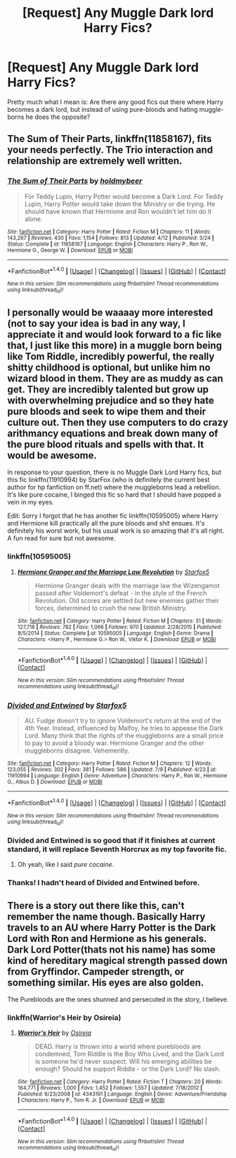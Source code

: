 #+TITLE: [Request] Any Muggle Dark lord Harry Fics?

* [Request] Any Muggle Dark lord Harry Fics?
:PROPERTIES:
:Author: Darth_Nihl
:Score: 6
:DateUnix: 1469673738.0
:DateShort: 2016-Jul-28
:FlairText: Request
:END:
Pretty much what I mean is: Are there any good fics out there where Harry becomes a dark lord, but instead of using pure-bloods and hating muggle-borns he does the opposite?


** *The Sum of Their Parts*, linkffn(11858167), fits your needs perfectly. The Trio interaction and relationship are extremely well written.
:PROPERTIES:
:Author: InquisitorCOC
:Score: 6
:DateUnix: 1469678024.0
:DateShort: 2016-Jul-28
:END:

*** [[http://www.fanfiction.net/s/11858167/1/][*/The Sum of Their Parts/*]] by [[https://www.fanfiction.net/u/7396284/holdmybeer][/holdmybeer/]]

#+begin_quote
  For Teddy Lupin, Harry Potter would become a Dark Lord. For Teddy Lupin, Harry Potter would take down the Ministry or die trying. He should have known that Hermione and Ron wouldn't let him do it alone.
#+end_quote

^{/Site/: [[http://www.fanfiction.net/][fanfiction.net]] *|* /Category/: Harry Potter *|* /Rated/: Fiction M *|* /Chapters/: 11 *|* /Words/: 143,267 *|* /Reviews/: 430 *|* /Favs/: 1,154 *|* /Follows/: 813 *|* /Updated/: 4/12 *|* /Published/: 3/24 *|* /Status/: Complete *|* /id/: 11858167 *|* /Language/: English *|* /Characters/: Harry P., Ron W., Hermione G., George W. *|* /Download/: [[http://www.ff2ebook.com/old/ffn-bot/index.php?id=11858167&source=ff&filetype=epub][EPUB]] or [[http://www.ff2ebook.com/old/ffn-bot/index.php?id=11858167&source=ff&filetype=mobi][MOBI]]}

--------------

*FanfictionBot*^{1.4.0} *|* [[[https://github.com/tusing/reddit-ffn-bot/wiki/Usage][Usage]]] | [[[https://github.com/tusing/reddit-ffn-bot/wiki/Changelog][Changelog]]] | [[[https://github.com/tusing/reddit-ffn-bot/issues/][Issues]]] | [[[https://github.com/tusing/reddit-ffn-bot/][GitHub]]] | [[[https://www.reddit.com/message/compose?to=tusing][Contact]]]

^{/New in this version: Slim recommendations using/ ffnbot!slim! /Thread recommendations using/ linksub(thread_id)!}
:PROPERTIES:
:Author: FanfictionBot
:Score: 1
:DateUnix: 1469678048.0
:DateShort: 2016-Jul-28
:END:


** I personally would be waaaay more interested (not to say your idea is bad in any way, I appreciate it and would look forward to a fic like that, I just like this more) in a muggle born being like Tom Riddle, incredibly powerful, the really shitty childhood is optional, but unlike him no wizard blood in them. They are as muddy as can get. They are incredibly talented but grow up with overwhelming prejudice and so they hate pure bloods and seek to wipe them and their culture out. Then they use computers to do crazy arithmancy equations and break down many of the pure blood rituals and spells with that. It would be awesome.

In response to your question, there is no Muggle Dark Lord Harry fics, but this fic linkffn(11910994) by StarFox (who is definitely the current best author for hp fanfiction on ff.net) where the muggleborns lead a rebellion. It's like pure cocaine, I binged this fic so hard that I should have popped a vein in my eyes.

Edit: Sorry I forgot that he has another fic linkffn(10595005) where Harry and Hermione kill practically all the pure bloods and shit ensues. It's definitely his worst work, but his usual work is so amazing that it's all right. A fun read for sure but not awesome.
:PROPERTIES:
:Author: Burning_M
:Score: 3
:DateUnix: 1469675518.0
:DateShort: 2016-Jul-28
:END:

*** linkffn(10595005)
:PROPERTIES:
:Author: Burning_M
:Score: 2
:DateUnix: 1469675818.0
:DateShort: 2016-Jul-28
:END:

**** [[http://www.fanfiction.net/s/10595005/1/][*/Hermione Granger and the Marriage Law Revolution/*]] by [[https://www.fanfiction.net/u/2548648/Starfox5][/Starfox5/]]

#+begin_quote
  Hermione Granger deals with the marriage law the Wizengamot passed after Voldemort's defeat - in the style of the French Revolution. Old scores are settled but new enemies gather their forces, determined to crush the new British Ministry.
#+end_quote

^{/Site/: [[http://www.fanfiction.net/][fanfiction.net]] *|* /Category/: Harry Potter *|* /Rated/: Fiction M *|* /Chapters/: 31 *|* /Words/: 127,718 *|* /Reviews/: 782 *|* /Favs/: 1,066 *|* /Follows/: 970 *|* /Updated/: 2/28/2015 *|* /Published/: 8/5/2014 *|* /Status/: Complete *|* /id/: 10595005 *|* /Language/: English *|* /Genre/: Drama *|* /Characters/: <Harry P., Hermione G.> Ron W., Viktor K. *|* /Download/: [[http://www.ff2ebook.com/old/ffn-bot/index.php?id=10595005&source=ff&filetype=epub][EPUB]] or [[http://www.ff2ebook.com/old/ffn-bot/index.php?id=10595005&source=ff&filetype=mobi][MOBI]]}

--------------

*FanfictionBot*^{1.4.0} *|* [[[https://github.com/tusing/reddit-ffn-bot/wiki/Usage][Usage]]] | [[[https://github.com/tusing/reddit-ffn-bot/wiki/Changelog][Changelog]]] | [[[https://github.com/tusing/reddit-ffn-bot/issues/][Issues]]] | [[[https://github.com/tusing/reddit-ffn-bot/][GitHub]]] | [[[https://www.reddit.com/message/compose?to=tusing][Contact]]]

^{/New in this version: Slim recommendations using/ ffnbot!slim! /Thread recommendations using/ linksub(thread_id)!}
:PROPERTIES:
:Author: FanfictionBot
:Score: 1
:DateUnix: 1469675829.0
:DateShort: 2016-Jul-28
:END:


*** [[http://www.fanfiction.net/s/11910994/1/][*/Divided and Entwined/*]] by [[https://www.fanfiction.net/u/2548648/Starfox5][/Starfox5/]]

#+begin_quote
  AU. Fudge doesn't try to ignore Voldemort's return at the end of the 4th Year. Instead, influenced by Malfoy, he tries to appease the Dark Lord. Many think that the rights of the muggleborns are a small price to pay to avoid a bloody war. Hermione Granger and the other muggleborns disagree. Vehemently.
#+end_quote

^{/Site/: [[http://www.fanfiction.net/][fanfiction.net]] *|* /Category/: Harry Potter *|* /Rated/: Fiction M *|* /Chapters/: 12 *|* /Words/: 123,055 *|* /Reviews/: 302 *|* /Favs/: 381 *|* /Follows/: 586 *|* /Updated/: 7/9 *|* /Published/: 4/23 *|* /id/: 11910994 *|* /Language/: English *|* /Genre/: Adventure *|* /Characters/: Harry P., Ron W., Hermione G., Albus D. *|* /Download/: [[http://www.ff2ebook.com/old/ffn-bot/index.php?id=11910994&source=ff&filetype=epub][EPUB]] or [[http://www.ff2ebook.com/old/ffn-bot/index.php?id=11910994&source=ff&filetype=mobi][MOBI]]}

--------------

*FanfictionBot*^{1.4.0} *|* [[[https://github.com/tusing/reddit-ffn-bot/wiki/Usage][Usage]]] | [[[https://github.com/tusing/reddit-ffn-bot/wiki/Changelog][Changelog]]] | [[[https://github.com/tusing/reddit-ffn-bot/issues/][Issues]]] | [[[https://github.com/tusing/reddit-ffn-bot/][GitHub]]] | [[[https://www.reddit.com/message/compose?to=tusing][Contact]]]

^{/New in this version: Slim recommendations using/ ffnbot!slim! /Thread recommendations using/ linksub(thread_id)!}
:PROPERTIES:
:Author: FanfictionBot
:Score: 1
:DateUnix: 1469675530.0
:DateShort: 2016-Jul-28
:END:


*** *Divided and Entwined* is so good that if it finishes at current standard, it will replace *Seventh Horcrux* as my top favorite fic.
:PROPERTIES:
:Author: InquisitorCOC
:Score: 1
:DateUnix: 1469677936.0
:DateShort: 2016-Jul-28
:END:

**** Oh yeah, like I said /pure cocaine/.
:PROPERTIES:
:Author: Burning_M
:Score: 1
:DateUnix: 1469678698.0
:DateShort: 2016-Jul-28
:END:


*** Thanks! I hadn't heard of Divided and Entwined before.
:PROPERTIES:
:Author: Darth_Nihl
:Score: 1
:DateUnix: 1469738802.0
:DateShort: 2016-Jul-29
:END:


** There is a story out there like this, can't remember the name though. Basically Harry travels to an AU where Harry Potter is the Dark Lord with Ron and Hermione as his generals. Dark Lord Potter(thats not his name) has some kind of hereditary magical strength passed down from Gryffindor. Campeder strength, or something similar. His eyes are also golden.

The Purebloods are the ones shunned and persecuted in the story, I believe.
:PROPERTIES:
:Author: regulatord
:Score: 1
:DateUnix: 1469692991.0
:DateShort: 2016-Jul-28
:END:

*** linkffn(Warrior's Heir by Osireia)
:PROPERTIES:
:Author: pezes
:Score: 2
:DateUnix: 1469732533.0
:DateShort: 2016-Jul-28
:END:

**** [[http://www.fanfiction.net/s/4343191/1/][*/Warrior's Heir/*]] by [[https://www.fanfiction.net/u/1408143/Osireia][/Osireia/]]

#+begin_quote
  DEAD. Harry is thrown into a world where purebloods are condemned, Tom Riddle is the Boy Who Lived, and the Dark Lord is someone he'd never suspect. Will his emerging abilities be enough? Should he support Riddle - or the Dark Lord? No slash.
#+end_quote

^{/Site/: [[http://www.fanfiction.net/][fanfiction.net]] *|* /Category/: Harry Potter *|* /Rated/: Fiction T *|* /Chapters/: 20 *|* /Words/: 164,771 *|* /Reviews/: 1,000 *|* /Favs/: 1,452 *|* /Follows/: 1,557 *|* /Updated/: 7/18/2012 *|* /Published/: 6/23/2008 *|* /id/: 4343191 *|* /Language/: English *|* /Genre/: Adventure/Friendship *|* /Characters/: Harry P., Tom R. Jr. *|* /Download/: [[http://www.ff2ebook.com/old/ffn-bot/index.php?id=4343191&source=ff&filetype=epub][EPUB]] or [[http://www.ff2ebook.com/old/ffn-bot/index.php?id=4343191&source=ff&filetype=mobi][MOBI]]}

--------------

*FanfictionBot*^{1.4.0} *|* [[[https://github.com/tusing/reddit-ffn-bot/wiki/Usage][Usage]]] | [[[https://github.com/tusing/reddit-ffn-bot/wiki/Changelog][Changelog]]] | [[[https://github.com/tusing/reddit-ffn-bot/issues/][Issues]]] | [[[https://github.com/tusing/reddit-ffn-bot/][GitHub]]] | [[[https://www.reddit.com/message/compose?to=tusing][Contact]]]

^{/New in this version: Slim recommendations using/ ffnbot!slim! /Thread recommendations using/ linksub(thread_id)!}
:PROPERTIES:
:Author: FanfictionBot
:Score: 1
:DateUnix: 1469732549.0
:DateShort: 2016-Jul-28
:END:
